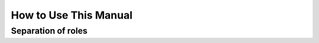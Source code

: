 .. progress: 3.0 5% Dimitri

How to Use This Manual
======================

Separation of roles
-------------------
